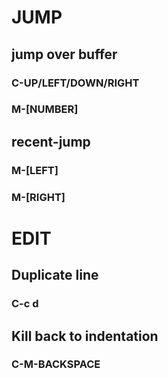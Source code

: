 #+STARTUP: content

* JUMP
** jump over buffer
*** C-UP/LEFT/DOWN/RIGHT
*** M-[NUMBER]
** recent-jump
*** M-[LEFT]
*** M-[RIGHT]
* EDIT
** Duplicate line
*** C-c d
** Kill back to indentation
*** C-M-BACKSPACE
